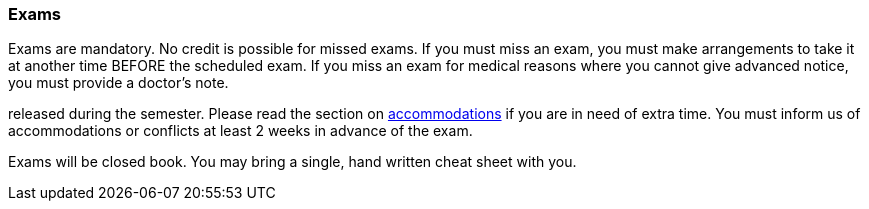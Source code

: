 
=== Exams

Exams are mandatory. No credit is possible for missed exams.  If
you must miss an exam, you must make arrangements to take it at another
time BEFORE the scheduled exam. If you miss an exam for medical reasons where you 
cannot give advanced notice, you must provide a doctor's note.  

released during the semester.  Please read the section on
link:#_accommodations[accommodations] if you are in need of extra time.  You
must inform us of accommodations or conflicts at least 2 weeks in advance of
the exam.

Exams will be closed book. You may bring a single, hand written cheat sheet 
with you.
